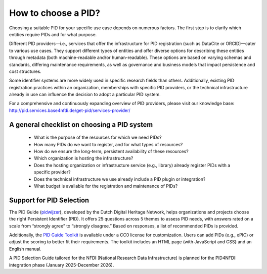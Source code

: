 How to choose a PID?
============

Choosing a suitable PID for your specific use case depends on numerous factors. The first step is to clarify which entities require PIDs and for what purpose.

Different PID providers—i.e., services that offer the infrastructure for PID registration (such as DataCite or ORCID)—cater to various use cases. They support different types of entities and offer diverse options for describing these entities through metadata (both machine-readable and/or human-readable). These options are based on varying schemas and standards, differing maintenance requirements, as well as governance and business models that impact persistence and cost structures.

Some identifier systems are more widely used in specific research fields than others. Additionally, existing PID registration practices within an organization, memberships with specific PID providers, or the technical infrastructure already in use can influence the decision to adopt a particular PID system.

For a comprehensive and continuously expanding overview of PID providers, please visit our knowledge base: http://pid.services.base4nfdi.de/get-pid/services-provider/ 

A general checklist on choosing a PID system
---------------------------------------------
   * What is the purpose of the resources for which we need PIDs?
   * How many PIDs do we want to register, and for what types of resources?
   * How do we ensure the long-term, persistent availability of these resources?
   * Which organization is hosting the infrastructure?
   * Does the hosting organization or infrastructure service (e.g., library) already register PIDs with a specific provider?
   * Does the technical infrastructure we use already include a PID plugin or integration?
   * What budget is available for the registration and maintenance of PIDs?

Support for PID Selection
-----------------------------
The PID Guide (`pidwijzer <https://www.pidwijzer.nl/>`_), developed by the Dutch Digital Heritage Network, helps organizations and projects choose the right Persistent Identifier (PID). It offers 25 questions across 5 themes to assess PID needs, with answers rated on a scale from “strongly agree” to “strongly disagree.” Based on responses, a list of recommended PIDs is provided.

Additionally, the `PID Guide Toolkit <https://www.pidwijzer.nl/en/pid-guide-methodology>`_ is available under a CC0 license for customization. Users can add PIDs (e.g., ePIC) or adjust the scoring to better fit their requirements. The toolkit includes an HTML page (with JavaScript and CSS) and an English manual.

A PID Selection Guide tailored for the NFDI (National Research Data Infrastructure) is planned for the PID4NFDI integration phase (January 2025-December 2026).

